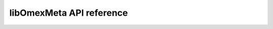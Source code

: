 libOmexMeta API reference
=========================


.. doxygenclass:: RDF
   :project: libomexmeta
   :members:









